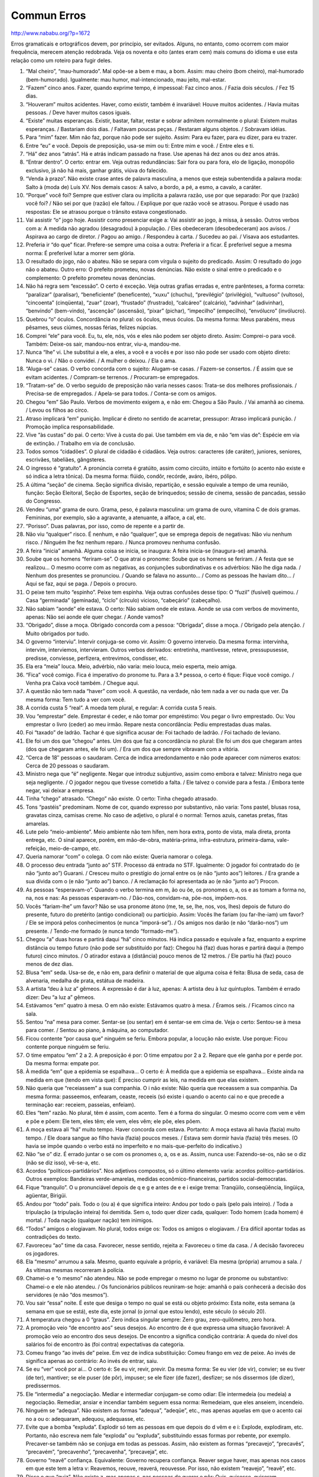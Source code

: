 Commun Erros
============

http://www.nababu.org/?p=1672

Erros gramaticais e ortográficos devem, por princípio, ser evitados. Alguns, no entanto, como ocorrem com maior frequência, merecem atenção redobrada. Veja os noventa e oito (antes eram cem) mais comuns do idioma e use esta relação como um roteiro para fugir deles.

1. “Mal cheiro”, “mau-humorado”. Mal opõe-se a bem e mau, a bom. Assim: mau cheiro (bom cheiro), mal-humorado (bem-humorado). Igualmente: mau humor, mal-intencionado, mau jeito, mal-estar.

2. “Fazem” cinco anos. Fazer, quando exprime tempo, é impessoal: Faz cinco anos. / Fazia dois séculos. / Fez 15 dias.

3. “Houveram” muitos acidentes. Haver, como existir, também é invariável: Houve muitos acidentes. / Havia muitas pessoas. / Deve haver muitos casos iguais.

4. “Existe” muitas esperanças. Existir, bastar, faltar, restar e sobrar admitem normalmente o plural: Existem muitas esperanças. / Bastariam dois dias. / Faltavam poucas peças. / Restaram alguns objetos. / Sobravam idéias.

5. Para “mim” fazer. Mim não faz, porque não pode ser sujeito. Assim: Para eu fazer, para eu dizer, para eu trazer.

6. Entre “eu” e você. Depois de preposição, usa-se mim ou ti: Entre mim e você. / Entre eles e ti.

7. “Há” dez anos “atrás”. Há e atrás indicam passado na frase. Use apenas há dez anos ou dez anos atrás.

8. “Entrar dentro”. O certo: entrar em. Veja outras redundâncias: Sair fora ou para fora, elo de ligação, monopólio exclusivo, já não há mais, ganhar grátis, viúva do falecido.

9. “Venda à prazo”. Não existe crase antes de palavra masculina, a menos que esteja subentendida a palavra moda: Salto à (moda de) Luís XV. Nos demais casos: A salvo, a bordo, a pé, a esmo, a cavalo, a caráter.

10. “Porque” você foi? Sempre que estiver clara ou implícita a palavra razão, use por que separado: Por que (razão) você foi? / Não sei por que (razão) ele faltou. / Explique por que razão você se atrasou. Porque é usado nas respostas: Ele se atrasou porque o trânsito estava congestionado.

11. Vai assistir “o” jogo hoje. Assistir como presenciar exige a: Vai assistir ao jogo, à missa, à sessão. Outros verbos com a: A medida não agradou (desagradou) à população. / Eles obedeceram (desobedeceram) aos avisos. / Aspirava ao cargo de diretor. / Pagou ao amigo. / Respondeu à carta. / Sucedeu ao pai. / Visava aos estudantes.

12. Preferia ir “do que” ficar. Prefere-se sempre uma coisa a outra: Preferia ir a ficar. É preferível segue a mesma norma: É preferível lutar a morrer sem glória.

13. O resultado do jogo, não o abateu. Não se separa com vírgula o sujeito do predicado. Assim: O resultado do jogo não o abateu. Outro erro: O prefeito prometeu, novas denúncias. Não existe o sinal entre o predicado e o complemento: O prefeito prometeu novas denúncias.

14. Não há regra sem “excessão”. O certo é exceção. Veja outras grafias erradas e, entre parênteses, a forma correta: “paralizar” (paralisar), “beneficiente” (beneficente), “xuxu” (chuchu), “previlégio” (privilégio), “vultuoso” (vultoso), “cincoenta” (cinqüenta), “zuar” (zoar), “frustado” (frustrado), “calcáreo” (calcário), “advinhar” (adivinhar), “benvindo” (bem-vindo), “ascenção” (ascensão), “pixar” (pichar), “impecilho” (empecilho), “envólucro” (invólucro).

15. Quebrou “o” óculos. Concordância no plural: os óculos, meus óculos. Da mesma forma: Meus parabéns, meus pêsames, seus ciúmes, nossas férias, felizes núpcias.

16. Comprei “ele” para você. Eu, tu, ele, nós, vós e eles não podem ser objeto direto. Assim: Comprei-o para você. Também: Deixe-os sair, mandou-nos entrar, viu-a, mandou-me.

17. Nunca “lhe” vi. Lhe substitui a ele, a eles, a você e a vocês e por isso não pode ser usado com objeto direto: Nunca o vi. / Não o convidei. / A mulher o deixou. / Ela o ama.

18. “Aluga-se” casas. O verbo concorda com o sujeito: Alugam-se casas. / Fazem-se consertos. / É assim que se evitam acidentes. / Compram-se terrenos. / Procuram-se empregados.

19. “Tratam-se” de. O verbo seguido de preposição não varia nesses casos: Trata-se dos melhores profissionais. / Precisa-se de empregados. / Apela-se para todos. / Conta-se com os amigos.

20. Chegou “em” São Paulo. Verbos de movimento exigem a, e não em: Chegou a São Paulo. / Vai amanhã ao cinema. / Levou os filhos ao circo.

21. Atraso implicará “em” punição. Implicar é direto no sentido de acarretar, pressupor: Atraso implicará punição. / Promoção implica responsabilidade.

22. Vive “às custas” do pai. O certo: Vive à custa do pai. Use também em via de, e não “em vias de”: Espécie em via de extinção. / Trabalho em via de conclusão.

23. Todos somos “cidadões”. O plural de cidadão é cidadãos. Veja outros: caracteres (de caráter), juniores, seniores, escrivães, tabeliães, gângsteres.

24. O ingresso é “gratuíto”. A pronúncia correta é gratúito, assim como circúito, intúito e fortúito (o acento não existe e só indica a letra tônica). Da mesma forma: flúido, condôr, recórde, aváro, ibéro, pólipo.

25. A última “seção” de cinema. Seção significa divisão, repartição, e sessão equivale a tempo de uma reunião, função: Seção Eleitoral, Seção de Esportes, seção de brinquedos; sessão de cinema, sessão de pancadas, sessão do Congresso.

26. Vendeu “uma” grama de ouro. Grama, peso, é palavra masculina: um grama de ouro, vitamina C de dois gramas. Femininas, por exemplo, são a agravante, a atenuante, a alface, a cal, etc.

27. “Porisso”. Duas palavras, por isso, como de repente e a partir de.

28. Não viu “qualquer” risco. É nenhum, e não “qualquer”, que se emprega depois de negativas: Não viu nenhum risco. / Ninguém lhe fez nenhum reparo. / Nunca promoveu nenhuma confusão.

29. A feira “inicia” amanhã. Alguma coisa se inicia, se inaugura: A feira inicia-se (inaugura-se) amanhã.

30. Soube que os homens “feriram-se”. O que atrai o pronome: Soube que os homens se feriram. / A festa que se realizou… O mesmo ocorre com as negativas, as conjunções subordinativas e os advérbios: Não lhe diga nada. / Nenhum dos presentes se pronunciou. / Quando se falava no assunto… / Como as pessoas lhe haviam dito… / Aqui se faz, aqui se paga. / Depois o procuro.

31. O peixe tem muito “espinho”. Peixe tem espinha. Veja outras confusões desse tipo: O “fuzil” (fusível) queimou. / Casa “germinada” (geminada), “ciclo” (círculo) vicioso, “cabeçário” (cabeçalho).

32. Não sabiam “aonde” ele estava. O certo: Não sabiam onde ele estava. Aonde se usa com verbos de movimento, apenas: Não sei aonde ele quer chegar. / Aonde vamos?

33. “Obrigado”, disse a moça. Obrigado concorda com a pessoa: “Obrigada”, disse a moça. / Obrigado pela atenção. / Muito obrigados por tudo.

34. O governo “interviu”. Intervir conjuga-se como vir. Assim: O governo interveio. Da mesma forma: intervinha, intervim, interviemos, intervieram. Outros verbos derivados: entretinha, mantivesse, reteve, pressupusesse, predisse, conviesse, perfizera, entrevimos, condisser, etc.

35. Ela era “meia” louca. Meio, advérbio, não varia: meio louca, meio esperta, meio amiga.

36. “Fica” você comigo. Fica é imperativo do pronome tu. Para a 3.ª pessoa, o certo é fique: Fique você comigo. / Venha pra Caixa você também. / Chegue aqui.

37. A questão não tem nada “haver” com você. A questão, na verdade, não tem nada a ver ou nada que ver. Da mesma forma: Tem tudo a ver com você.

38. A corrida custa 5 “real”. A moeda tem plural, e regular: A corrida custa 5 reais.

39. Vou “emprestar” dele. Emprestar é ceder, e não tomar por empréstimo: Vou pegar o livro emprestado. Ou: Vou emprestar o livro (ceder) ao meu irmão. Repare nesta concordância: Pediu emprestadas duas malas.

40. Foi “taxado” de ladrão. Tachar é que significa acusar de: Foi tachado de ladrão. / Foi tachado de leviano.

41. Ele foi um dos que “chegou” antes. Um dos que faz a concordância no plural: Ele foi um dos que chegaram antes (dos que chegaram antes, ele foi um). / Era um dos que sempre vibravam com a vitória.

42. “Cerca de 18″ pessoas o saudaram. Cerca de indica arredondamento e não pode aparecer com números exatos: Cerca de 20 pessoas o saudaram.

43. Ministro nega que “é” negligente. Negar que introduz subjuntivo, assim como embora e talvez: Ministro nega que seja negligente. / O jogador negou que tivesse cometido a falta. / Ele talvez o convide para a festa. / Embora tente negar, vai deixar a empresa.

44. Tinha “chego” atrasado. “Chego” não existe. O certo: Tinha chegado atrasado.

45. Tons “pastéis” predominam. Nome de cor, quando expresso por substantivo, não varia: Tons pastel, blusas rosa, gravatas cinza, camisas creme. No caso de adjetivo, o plural é o normal: Ternos azuis, canetas pretas, fitas amarelas.

46. Lute pelo “meio-ambiente”. Meio ambiente não tem hífen, nem hora extra, ponto de vista, mala direta, pronta entrega, etc. O sinal aparece, porém, em mão-de-obra, matéria-prima, infra-estrutura, primeira-dama, vale-refeição, meio-de-campo, etc.

47. Queria namorar “com” o colega. O com não existe: Queria namorar o colega.

48. O processo deu entrada “junto ao” STF. Processo dá entrada no STF. Igualmente: O jogador foi contratado do (e não “junto ao”) Guarani. / Cresceu muito o prestígio do jornal entre os (e não “junto aos”) leitores. / Era grande a sua dívida com o (e não “junto ao”) banco. / A reclamação foi apresentada ao (e não “junto ao”) Procon.

49. As pessoas “esperavam-o”. Quando o verbo termina em m, ão ou õe, os pronomes o, a, os e as tomam a forma no, na, nos e nas: As pessoas esperavam-no. / Dão-nos, convidam-na, põe-nos, impõem-nos.

50. Vocês “fariam-lhe” um favor? Não se usa pronome átono (me, te, se, lhe, nos, vos, lhes) depois de futuro do presente, futuro do pretérito (antigo condicional) ou particípio. Assim: Vocês lhe fariam (ou far-lhe-iam) um favor? / Ele se imporá pelos conhecimentos (e nunca “imporá-se”). / Os amigos nos darão (e não “darão-nos”) um presente. / Tendo-me formado (e nunca tendo “formado-me”).

51. Chegou “a” duas horas e partirá daqui “há” cinco minutos. Há indica passado e equivale a faz, enquanto a exprime distância ou tempo futuro (não pode ser substituído por faz): Chegou há (faz) duas horas e partirá daqui a (tempo futuro) cinco minutos. / O atirador estava a (distância) pouco menos de 12 metros. / Ele partiu há (faz) pouco menos de dez dias.

52. Blusa “em” seda. Usa-se de, e não em, para definir o material de que alguma coisa é feita: Blusa de seda, casa de alvenaria, medalha de prata, estátua de madeira.

53. A artista “deu à luz a” gêmeos. A expressão é dar à luz, apenas: A artista deu à luz quíntuplos. Também é errado dizer: Deu “a luz a” gêmeos.

54. Estávamos “em” quatro à mesa. O em não existe: Estávamos quatro à mesa. / Éramos seis. / Ficamos cinco na sala.

55. Sentou “na” mesa para comer. Sentar-se (ou sentar) em é sentar-se em cima de. Veja o certo: Sentou-se à mesa para comer. / Sentou ao piano, à máquina, ao computador.

56. Ficou contente “por causa que” ninguém se feriu. Embora popular, a locução não existe. Use porque: Ficou contente porque ninguém se feriu.

57. O time empatou “em” 2 a 2. A preposição é por: O time empatou por 2 a 2. Repare que ele ganha por e perde por. Da mesma forma: empate por.

58. À medida “em” que a epidemia se espalhava… O certo é: À medida que a epidemia se espalhava… Existe ainda na medida em que (tendo em vista que): É preciso cumprir as leis, na medida em que elas existem.

59. Não queria que “receiassem” a sua companhia. O i não existe: Não queria que receassem a sua companhia. Da mesma forma: passeemos, enfearam, ceaste, receeis (só existe i quando o acento cai no e que precede a terminação ear: receiem, passeias, enfeiam).

60. Eles “tem” razão. No plural, têm é assim, com acento. Tem é a forma do singular. O mesmo ocorre com vem e vêm e põe e põem: Ele tem, eles têm; ele vem, eles vêm; ele põe, eles põem.

61. A moça estava ali “há” muito tempo. Haver concorda com estava. Portanto: A moça estava ali havia (fazia) muito tempo. / Ele doara sangue ao filho havia (fazia) poucos meses. / Estava sem dormir havia (fazia) três meses. (O havia se impõe quando o verbo está no imperfeito e no mais-que-perfeito do indicativo.)

62. Não “se o” diz. É errado juntar o se com os pronomes o, a, os e as. Assim, nunca use: Fazendo-se-os, não se o diz (não se diz isso), vê-se-a, etc.

63. Acordos “políticos-partidários”. Nos adjetivos compostos, só o último elemento varia: acordos político-partidários. Outros exemplos: Bandeiras verde-amarelas, medidas econômico-financeiras, partidos social-democratas.

64. Fique “tranquilo”. O u pronunciável depois de q e g e antes de e e i exige trema: Tranqüilo, conseqüência, lingüiça, agüentar, Birigüi.

65. Andou por “todo” país. Todo o (ou a) é que significa inteiro: Andou por todo o país (pelo país inteiro). / Toda a tripulação (a tripulação inteira) foi demitida. Sem o, todo quer dizer cada, qualquer: Todo homem (cada homem) é mortal. / Toda nação (qualquer nação) tem inimigos.

66. “Todos” amigos o elogiavam. No plural, todos exige os: Todos os amigos o elogiavam. / Era difícil apontar todas as contradições do texto.

67. Favoreceu “ao” time da casa. Favorecer, nesse sentido, rejeita a: Favoreceu o time da casa. / A decisão favoreceu os jogadores.

68. Ela “mesmo” arrumou a sala. Mesmo, quanto equivale a próprio, é variável: Ela mesma (própria) arrumou a sala. / As vítimas mesmas recorreram à polícia.

69. Chamei-o e “o mesmo” não atendeu. Não se pode empregar o mesmo no lugar de pronome ou substantivo: Chamei-o e ele não atendeu. / Os funcionários públicos reuniram-se hoje: amanhã o país conhecerá a decisão dos servidores (e não “dos mesmos”).

70. Vou sair “essa” noite. É este que desiga o tempo no qual se está ou objeto próximo: Esta noite, esta semana (a semana em que se está), este dia, este jornal (o jornal que estou lendo), este século (o século 20).

71. A temperatura chegou a 0 “graus”. Zero indica singular sempre: Zero grau, zero-quilômetro, zero hora.

72. A promoção veio “de encontro aos” seus desejos. Ao encontro de é que expressa uma situação favorável: A promoção veio ao encontro dos seus desejos. De encontro a significa condição contrária: A queda do nível dos salários foi de encontro às (foi contra) expectativas da categoria.

73. Comeu frango “ao invés de” peixe. Em vez de indica substituição: Comeu frango em vez de peixe. Ao invés de significa apenas ao contrário: Ao invés de entrar, saiu.

74. Se eu “ver” você por aí… O certo é: Se eu vir, revir, previr. Da mesma forma: Se eu vier (de vir), convier; se eu tiver (de ter), mantiver; se ele puser (de pôr), impuser; se ele fizer (de fazer), desfizer; se nós dissermos (de dizer), predissermos.

75. Ele “intermedia” a negociação. Mediar e intermediar conjugam-se como odiar: Ele intermedeia (ou medeia) a negociação. Remediar, ansiar e incendiar também seguem essa norma: Remedeiam, que eles anseiem, incendeio.

76. Ninguém se “adequa”. Não existem as formas “adequa”, “adeqüe”, etc., mas apenas aquelas em que o acento cai no a ou o: adequaram, adequou, adequasse, etc.

77. Evite que a bomba “expluda”. Explodir só tem as pessoas em que depois do d vêm e e i: Explode, explodiram, etc. Portanto, não escreva nem fale “exploda” ou “expluda”, substituindo essas formas por rebente, por exemplo. Precaver-se também não se conjuga em todas as pessoas. Assim, não existem as formas “precavejo”, “precavês”, “precavém”, “precavenho”, “precavenha”, “precaveja”, etc.

78. Governo “reavê” confiança. Equivalente: Governo recupera confiança. Reaver segue haver, mas apenas nos casos em que este tem a letra v: Reavemos, reouve, reaverá, reouvesse. Por isso, não existem “reavejo”, “reavê”, etc.

79. Disse o que “quiz”. Não existe z, mas apenas s, nas pessoas de querer e pôr: Quis, quisesse, quiseram, quiséssemos; pôs, pus, pusesse, puseram, puséssemos.

80. O homem “possue” muitos bens. O certo: O homem possui muitos bens. Verbos em uir só têm a terminação ui: Inclui, atribui, polui. Verbos em uar é que admitem ue: Continue, recue, atue, atenue.

81. A tese “onde”… Onde só pode ser usado para lugar: A casa onde ele mora. / Veja o jardim onde as crianças brincam. Nos demais casos, use em que: A tese em que ele defende essa idéia. / O livro em que… / A faixa em que ele canta… / Na entrevista em que…

82. Já “foi comunicado” da decisão. Uma decisão é comunicada, mas ninguém “é comunicado” de alguma coisa. Assim: Já foi informado (cientificado, avisado) da decisão. Outra forma errada: A diretoria “comunicou” os empregados da decisão. Opções corretas: A diretoria comunicou a decisão aos empregados. / A decisão foi comunicada aos empregados.

83. Venha “por” a roupa. Pôr, verbo, tem acento diferencial: Venha pôr a roupa. O mesmo ocorre com pôde (passado): Não pôde vir. Veja outros: fôrma, pêlo e pêlos (cabelo, cabelos), pára (verbo parar), péla (bola ou verbo pelar), pélo (verbo pelar), pólo e pólos. Perderam o sinal, no entanto: Ele, toda, ovo, selo, almoço, etc.

84. “Inflingiu” o regulamento. Infringir é que significa transgredir: Infringiu o regulamento. Infligir (e não “inflingir”) significa impor: Infligiu séria punição ao réu.

85. A modelo “pousou” o dia todo. Modelo posa (de pose). Quem pousa é ave, avião, viajante, etc. Não confunda também iminente (prestes a acontecer) com eminente (ilustre). Nem tráfico (contrabando) com tráfego (trânsito).

86. Espero que “viagem” hoje. Viagem, com g, é o substantivo: Minha viagem. A forma verbal é viajem (de viajar): Espero que viajem hoje. Evite também “comprimentar” alguém: de cumprimento (saudação), só pode resultar cumprimentar. Comprimento é extensão. Igualmente: Comprido (extenso) e cumprido (concretizado).

87. O pai “sequer” foi avisado. Sequer deve ser usado com negativa: O pai nem sequer foi avisado. / Não disse sequer o que pretendia. / Partiu sem sequer nos avisar.

88. Comprou uma TV “a cores”. Veja o correto: Comprou uma TV em cores (não se diz TV “a” preto e branco). Da mesma forma: Transmissão em cores, desenho em cores.

89. “Causou-me” estranheza as palavras. Use o certo: Causaram-me estranheza as palavras. Cuidado, pois é comum o erro de concordância quando o verbo está antes do sujeito. Veja outro exemplo: Foram iniciadas esta noite as obras (e não “foi iniciado” esta noite as obras).

90. A realidade das pessoas “podem” mudar. Cuidado: palavra próxima ao verbo não deve influir na concordância. Por isso : A realidade das pessoas pode mudar. / A troca de agressões entre os funcionários foi punida (e não “foram punidas”).

91. O fato passou “desapercebido”. Na verdade, o fato passou despercebido, não foi notado. Desapercebido significa desprevenido.

92. “Haja visto” seu empenho… A expressão é haja vista e não varia: Haja vista seu empenho. / Haja vista seus esforços. / Haja vista suas críticas.

93. A moça “que ele gosta”. Como se gosta de, o certo é: A moça de que ele gosta. Igualmente: O dinheiro de que dispõe, o filme a que assistiu (e não que assistiu), a prova de que participou, o amigo a que se referiu, etc.

94. É hora “dele” chegar. Não se deve fazer a contração da preposição com artigo ou pronome, nos casos seguidos de infinitivo: É hora de ele chegar. / Apesar de o amigo tê-lo convidado… / Depois de esses fatos terem ocorrido…

95. Vou “consigo”. Consigo só tem valor reflexivo (pensou consigo mesmo) e não pode substituir com você, com o senhor. Portanto: Vou com você, vou com o senhor. Igualmente: Isto é para o senhor (e não “para si”).

96. Já “é” 8 horas. Horas e as demais palavras que definem tempo variam: Já são 8 horas. / Já é (e não “são”) 1 hora, já é meio-dia, já é meia-noite.

97. A festa começa às 8 “hrs.”. As abreviaturas do sistema métrico decimal não têm plural nem ponto. Assim: 8 h, 2 km (e não “kms.”), 5 m, 10 kg.

98. “Dado” os índices das pesquisas… A concordância é normal: Dados os índices das pesquisas… / Dado o resultado… / Dadas as suas ideias…

99. Ficou “sobre” a mira do assaltante. Sob é que significa debaixo de: Ficou sob a mira do assaltante. / Escondeu-se sob a cama. Sobre equivale a em cima de ou a respeito de: Estava sobre o telhado. / Falou sobre a inflação. E lembre-se: O animal ou o piano têm cauda e o doce, calda. Da mesma forma, alguém traz alguma coisa e alguém vai para trás.

100. “Ao meu ver”. Não existe artigo nessas expressões: A meu ver, a seu ver, a nosso ver.
